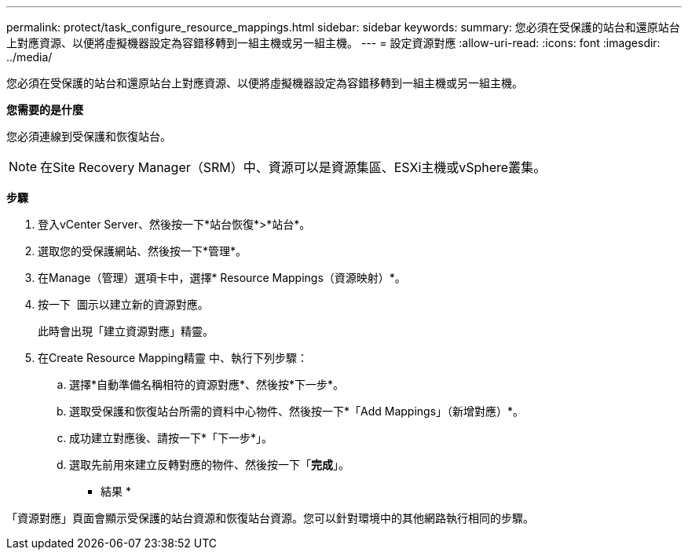 ---
permalink: protect/task_configure_resource_mappings.html 
sidebar: sidebar 
keywords:  
summary: 您必須在受保護的站台和還原站台上對應資源、以便將虛擬機器設定為容錯移轉到一組主機或另一組主機。 
---
= 設定資源對應
:allow-uri-read: 
:icons: font
:imagesdir: ../media/


[role="lead"]
您必須在受保護的站台和還原站台上對應資源、以便將虛擬機器設定為容錯移轉到一組主機或另一組主機。

*您需要的是什麼*

您必須連線到受保護和恢復站台。


NOTE: 在Site Recovery Manager（SRM）中、資源可以是資源集區、ESXi主機或vSphere叢集。

*步驟*

. 登入vCenter Server、然後按一下*站台恢復*>*站台*。
. 選取您的受保護網站、然後按一下*管理*。
. 在Manage（管理）選項卡中，選擇* Resource Mappings（資源映射）*。
. 按一下 image:../media/new_resource_mappings.gif[""] 圖示以建立新的資源對應。
+
此時會出現「建立資源對應」精靈。

. 在Create Resource Mapping精靈 中、執行下列步驟：
+
.. 選擇*自動準備名稱相符的資源對應*、然後按*下一步*。
.. 選取受保護和恢復站台所需的資料中心物件、然後按一下*「Add Mappings」（新增對應）*。
.. 成功建立對應後、請按一下*「下一步*」。
.. 選取先前用來建立反轉對應的物件、然後按一下「*完成*」。




* 結果 *

「資源對應」頁面會顯示受保護的站台資源和恢復站台資源。您可以針對環境中的其他網路執行相同的步驟。
